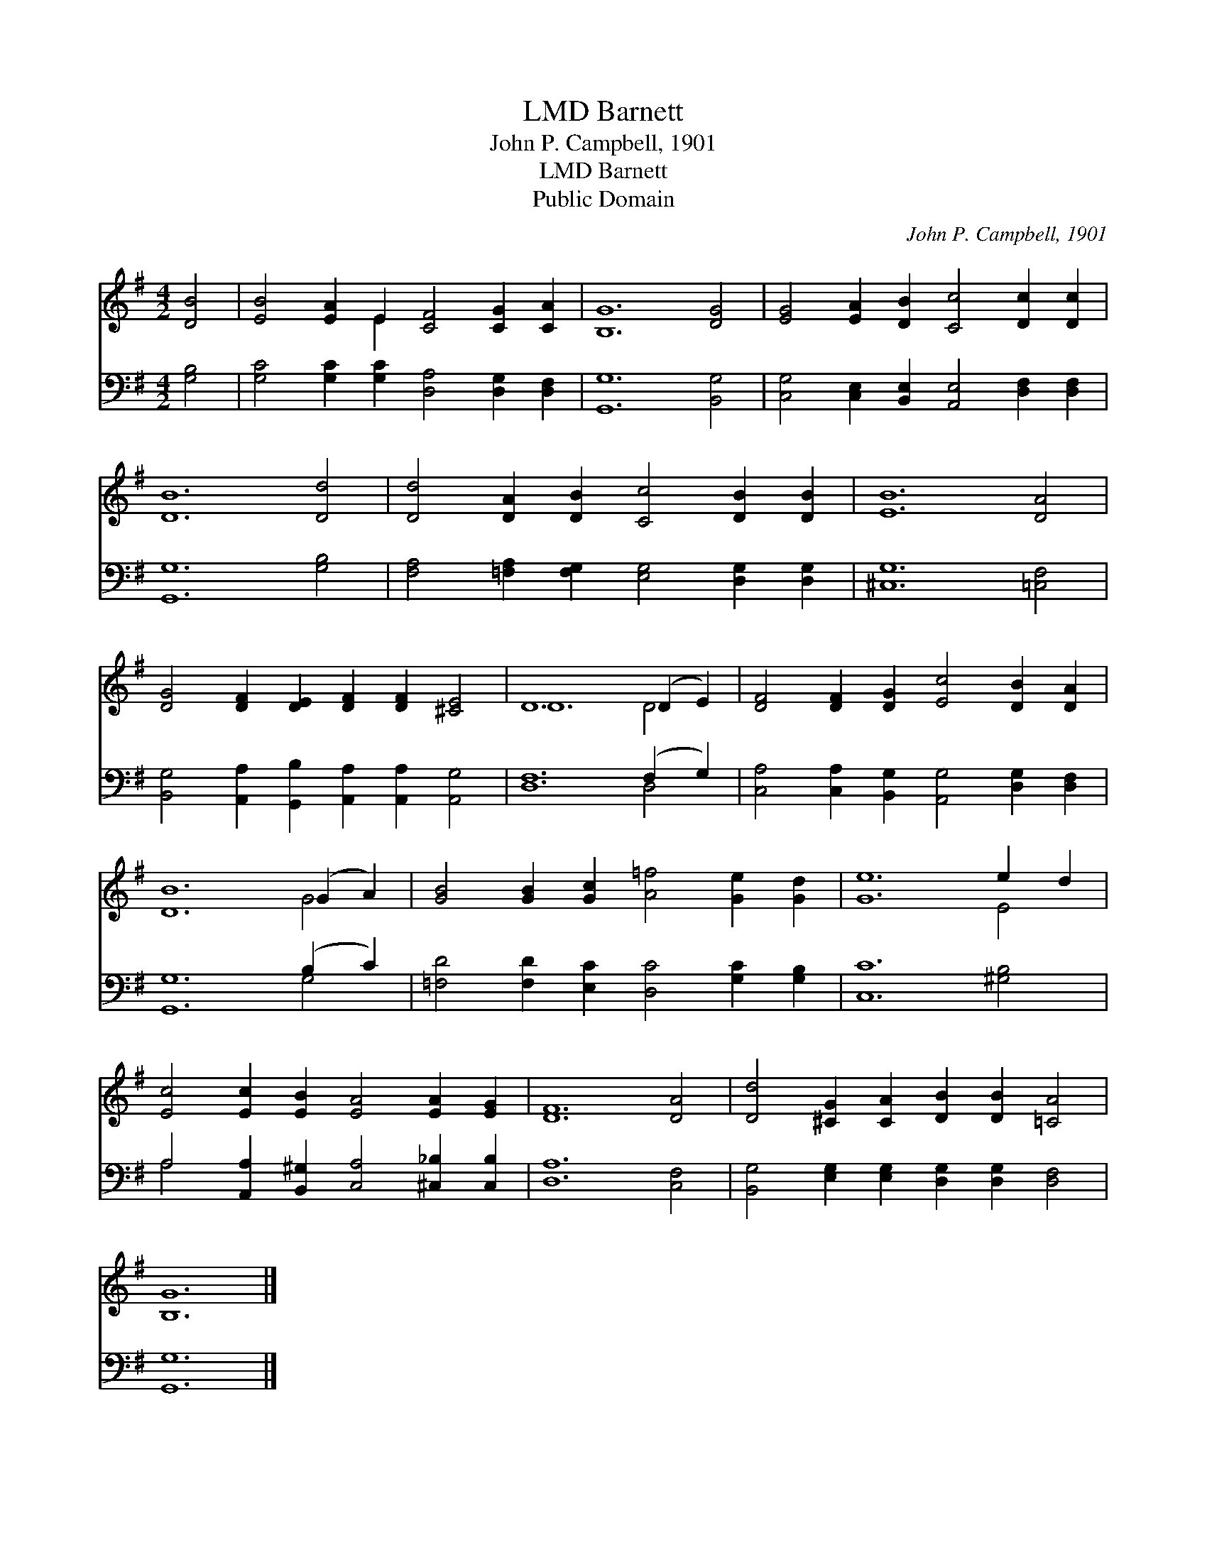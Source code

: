 X:1
T:Barnett, LMD
T:John P. Campbell, 1901
T:Barnett, LMD
T:Public Domain
C:John P. Campbell, 1901
Z:Public Domain
%%score ( 1 2 ) ( 3 4 )
L:1/8
M:4/2
K:G
V:1 treble 
V:2 treble 
V:3 bass 
V:4 bass 
V:1
 [DB]4 | [EB]4 [EA]2 E2 [CF]4 [CG]2 [CA]2 | [B,G]12 [DG]4 | [EG]4 [EA]2 [DB]2 [Cc]4 [Dc]2 [Dc]2 | %4
 [DB]12 [Dd]4 | [Dd]4 [DA]2 [DB]2 [Cc]4 [DB]2 [DB]2 | [EB]12 [DA]4 | %7
 [DG]4 [DF]2 [DE]2 [DF]2 [DF]2 [^CE]4 | D12 (D2 E2) | [DF]4 [DF]2 [DG]2 [Ec]4 [DB]2 [DA]2 | %10
 [DB]12 (G2 A2) | [GB]4 [GB]2 [Gc]2 [A=f]4 [Ge]2 [Gd]2 | [Ge]12 e2 d2 | %13
 [Ec]4 [Ec]2 [EB]2 [EA]4 [EA]2 [EG]2 | [DF]12 [DA]4 | [Dd]4 [^CG]2 [CA]2 [DB]2 [DB]2 [=CA]4 | %16
 [B,G]12 |] %17
V:2
 x4 | x6 E2 x8 | x16 | x16 | x16 | x16 | x16 | x16 | D12 D4 | x16 | x12 G4 | x16 | x12 E4 | x16 | %14
 x16 | x16 | x12 |] %17
V:3
 [G,B,]4 | [G,C]4 [G,C]2 [G,C]2 [D,A,]4 [D,G,]2 [D,F,]2 | [G,,G,]12 [B,,G,]4 | %3
 [C,G,]4 [C,E,]2 [B,,E,]2 [A,,E,]4 [D,F,]2 [D,F,]2 | [G,,G,]12 [G,B,]4 | %5
 [F,A,]4 [=F,A,]2 [F,G,]2 [E,G,]4 [D,G,]2 [D,G,]2 | [^C,G,]12 [=C,F,]4 | %7
 [B,,G,]4 [A,,A,]2 [G,,B,]2 [A,,A,]2 [A,,A,]2 [A,,G,]4 | [D,F,]12 (F,2 G,2) | %9
 [C,A,]4 [C,A,]2 [B,,G,]2 [A,,G,]4 [D,G,]2 [D,F,]2 | [G,,G,]12 (B,2 C2) | %11
 [=F,D]4 [F,D]2 [E,C]2 [D,C]4 [G,C]2 [G,B,]2 | [C,C]12 [^G,B,]4 | %13
 A,4 [A,,A,]2 [B,,^G,]2 [C,A,]4 [^C,_B,]2 [C,B,]2 | [D,A,]12 [C,F,]4 | %15
 [B,,G,]4 [E,G,]2 [E,G,]2 [D,G,]2 [D,G,]2 [D,F,]4 | [G,,G,]12 |] %17
V:4
 x4 | x16 | x16 | x16 | x16 | x16 | x16 | x16 | x12 D,4 | x16 | x12 G,4 | x16 | x16 | A,4 x12 | %14
 x16 | x16 | x12 |] %17

